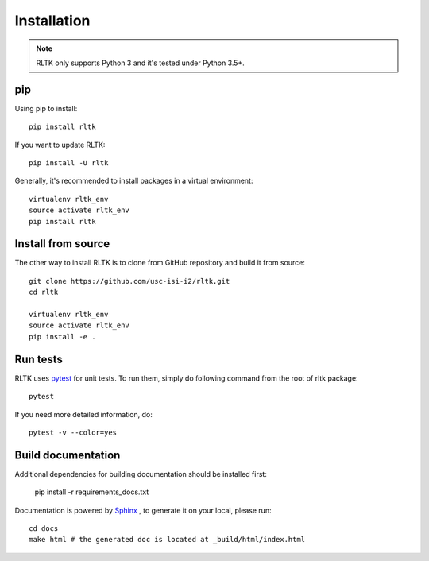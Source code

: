 Installation
============

.. note::

    RLTK only supports Python 3 and it's tested under Python 3.5+.


pip
----

Using pip to install::

    pip install rltk

If you want to update RLTK::

    pip install -U rltk

Generally, it's recommended to install packages in a virtual environment::

    virtualenv rltk_env
    source activate rltk_env
    pip install rltk


Install from source
-------------------

The other way to install RLTK is to clone from GitHub repository and build it from source::

    git clone https://github.com/usc-isi-i2/rltk.git
    cd rltk

    virtualenv rltk_env
    source activate rltk_env
    pip install -e .

Run tests
---------

RLTK uses `pytest <https://pytest.org/>`_ for unit tests. To run them, simply do following command from the root of rltk package::

    pytest

If you need more detailed information, do::

    pytest -v --color=yes

Build documentation
-------------------

Additional dependencies for building documentation should be installed first:

    pip install -r requirements_docs.txt

Documentation is powered by `Sphinx <http://www.sphinx-doc.org/en/master/usage/restructuredtext/basics.html>`_ , to generate it on your local, please run::

    cd docs
    make html # the generated doc is located at _build/html/index.html

